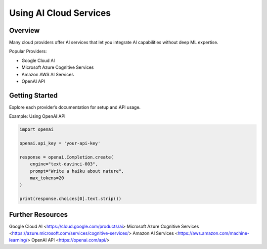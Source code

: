 Using AI Cloud Services
=======================

Overview
--------

Many cloud providers offer AI services that let you integrate AI capabilities without deep ML expertise.

Popular Providers:

- Google Cloud AI
- Microsoft Azure Cognitive Services
- Amazon AWS AI Services
- OpenAI API

Getting Started
---------------

Explore each provider’s documentation for setup and API usage.

Example: Using OpenAI API

.. code-block:: python

   import openai

   openai.api_key = 'your-api-key'

   response = openai.Completion.create(
       engine="text-davinci-003",
       prompt="Write a haiku about nature",
       max_tokens=20
   )

   print(response.choices[0].text.strip())

Further Resources
-----------------
.. seealso::

Google Cloud AI <https://cloud.google.com/products/ai>
Microsoft Azure Cognitive Services <https://azure.microsoft.com/services/cognitive-services/>
Amazon AI Services <https://aws.amazon.com/machine-learning/>
OpenAI API <https://openai.com/api/>